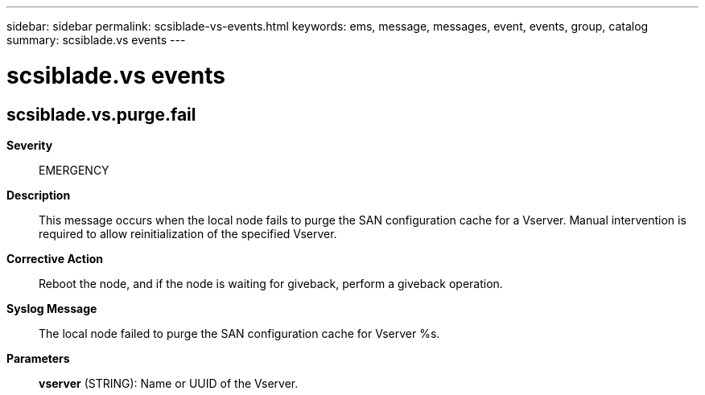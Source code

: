 ---
sidebar: sidebar
permalink: scsiblade-vs-events.html
keywords: ems, message, messages, event, events, group, catalog
summary: scsiblade.vs events
---

= scsiblade.vs events
:toclevels: 1
:hardbreaks:
:nofooter:
:icons: font
:linkattrs:
:imagesdir: ./media/

== scsiblade.vs.purge.fail
*Severity*::
EMERGENCY
*Description*::
This message occurs when the local node fails to purge the SAN configuration cache for a Vserver. Manual intervention is required to allow reinitialization of the specified Vserver.
*Corrective Action*::
Reboot the node, and if the node is waiting for giveback, perform a giveback operation.
*Syslog Message*::
The local node failed to purge the SAN configuration cache for Vserver %s.
*Parameters*::
*vserver* (STRING): Name or UUID of the Vserver.
